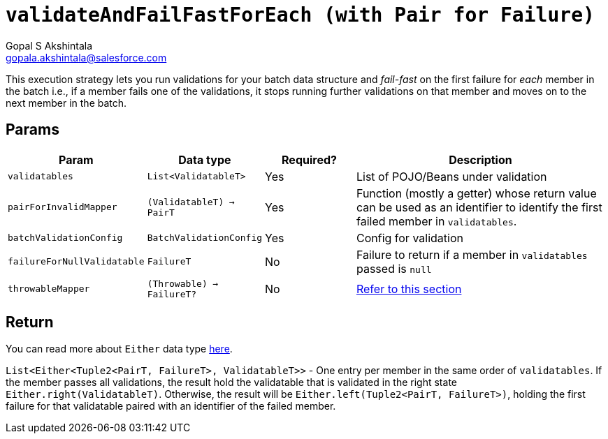 = `validateAndFailFastForEach (with Pair for Failure)`
Gopal S Akshintala <gopala.akshintala@salesforce.com>
:Revision: 1.0
ifdef::env-github[]
:tip-caption: :bulb:
:note-caption: :information_source:
:important-caption: :heavy_exclamation_mark:
:caution-caption: :fire:
:warning-caption: :warning:
endif::[]
:sectnums!:
:sourcedir: ../../../vador/src/main/java
:testdir: ../../../vador/src/test/java
:imagesdir: ../../images

This execution strategy lets you run validations for your batch data structure
and _fail-fast_ on the first failure for _each_ member in the batch i.e.,
if a member fails one of the validations,
it stops running further validations on that member and moves on to the next member in the batch. 

== Params

[cols="1,1,1,3"]
|===
|Param |Data type |Required? |Description

|`validatables`
|`List<ValidatableT>`
|Yes
|List of POJO/Beans under validation

|`pairForInvalidMapper`
|`(ValidatableT) -> PairT`
|Yes
|Function (mostly a getter) whose return value can be used as an identifier to identify the first failed member in `validatables`.

|`batchValidationConfig`
|`BatchValidationConfig`
|Yes
|Config for validation

|`failureForNullValidatable`
|`FailureT`
|No
|Failure to return if a member in `validatables` passed is `null`

|`throwableMapper`
|`(Throwable) -> FailureT?`
|No
|xref:../../../README.adoc#_what_if_there_is_an_exception_during_execution[Refer to this section]

|===

== Return

You can read more about `Either` data type https://docs.vavr.io/#_either[here].

`List<Either<Tuple2<PairT, FailureT>, ValidatableT>>` - One entry per member in the same order of `validatables`. 
If the member passes all validations, the result hold the validatable that is validated in the right state `Either.right(ValidatableT)`. 
Otherwise, the result will be `Either.left(Tuple2<PairT, FailureT>)`, holding the first failure for that validatable paired with an identifier of the failed member.
